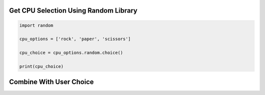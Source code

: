 Get CPU Selection Using Random Library
--------------------------------------

.. code-block:: python

    import random

    cpu_options = ['rock', 'paper', 'scissors']

    cpu_choice = cpu_options.random.choice()

    print(cpu_choice)

Combine With User Choice
-------------------------

.. code-block:: python
